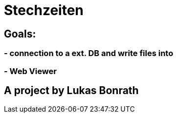 = **Stechzeiten**

== **Goals:**

=== - **connection to a ext. DB and write files into**
=== - **Web Viewer**


== *A project by Lukas Bonrath*

